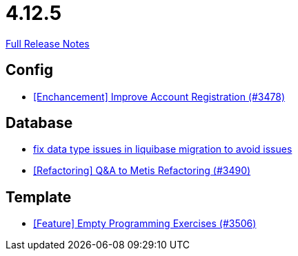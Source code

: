 // SPDX-FileCopyrightText: 2023 Artemis Changelog Contributors
//
// SPDX-License-Identifier: CC-BY-SA-4.0

= 4.12.5

link:https://github.com/ls1intum/Artemis/releases/tag/4.12.5[Full Release Notes]

== Config

* link:https://www.github.com/ls1intum/Artemis/commit/8d697281118e326142e187a7c8eb30eca0c5d73f/[[Enchancement\] Improve Account Registration (#3478)]


== Database

* link:https://www.github.com/ls1intum/Artemis/commit/7235801dcd675f907207bacf42907f06e29dc9fc/[fix data type issues in liquibase migration to avoid issues]
* link:https://www.github.com/ls1intum/Artemis/commit/2d0fc6013fac9001f2bc2d4aebd1fb789dcf8896/[[Refactoring\] Q&A to Metis Refactoring (#3490)]


== Template

* link:https://www.github.com/ls1intum/Artemis/commit/d19b274081d5e3bb609a5863fa2c2a5ccac1351f/[[Feature\] Empty Programming Exercises (#3506)]
